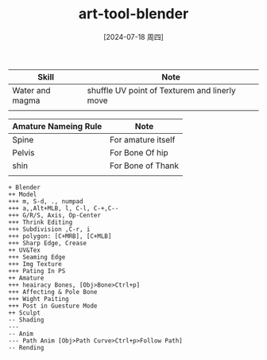 :PROPERTIES:
:ID:       3aa0184e-8ef4-45d6-91c3-a73d68817c74
:END:
#+title: art-tool-blender
#+date: [2024-07-18 周四]
#+last_modified:  





|-----------------+-----------------------------------------------|
| Skill           | Note                                          |
|-----------------+-----------------------------------------------|
| Water and magma | shuffle UV point of Texturem and linerly move |
|-----------------+-----------------------------------------------|
|                 |                                               |
|-----------------+-----------------------------------------------|






|----------------------+---------------------|
| Amature Nameing Rule | Note                |
|----------------------+---------------------|
| Spine                | For  amature itself |
|----------------------+---------------------|
| Pelvis               | For Bone Of hip     |
|----------------------+---------------------|
| shin                 | For Bone of Thank   |
|----------------------+---------------------|
|                      |                     |
|----------------------+---------------------|





#+NAME: Blender Roadmap
#+BEGIN_SRC plantuml :file ../tmp/puml-a8be94c9-c273-45bb-aff8-9a18b56bb467.png
  + Blender
  ++ Model
  +++ m, S-d, ., numpad
  +++ a,,Alt+MLB, l, C-l, C-+,C--
  +++ G/R/S, Axis, Op-Center
  +++ Thrink Editing
  +++ Subdivision ,C-r, i
  +++ polygon: [C+MRB], [C+MLB]
  +++ Sharp Edge, Crease
  ++ UV&Tex
  +++ Seaming Edge
  +++ Img Texture
  +++ Pating In PS
  ++ Amature
  +++ heairacy Bones, [Obj>Bone>Ctrl+p]
  +++ Affecting & Pole Bone
  +++ Wight Paiting
  +++ Post in Guesture Mode
  ++ Sculpt
  -- Shading
  --- 
  -- Anim
  --- Path Anim [Obj>Path Curve>Ctrl+p>Follow Path]
  -- Rending
#+END_SRC

#+RESULTS: Blender Roadmap
[[file:../tmp/puml-a8be94c9-c273-45bb-aff8-9a18b56bb467.png]]

